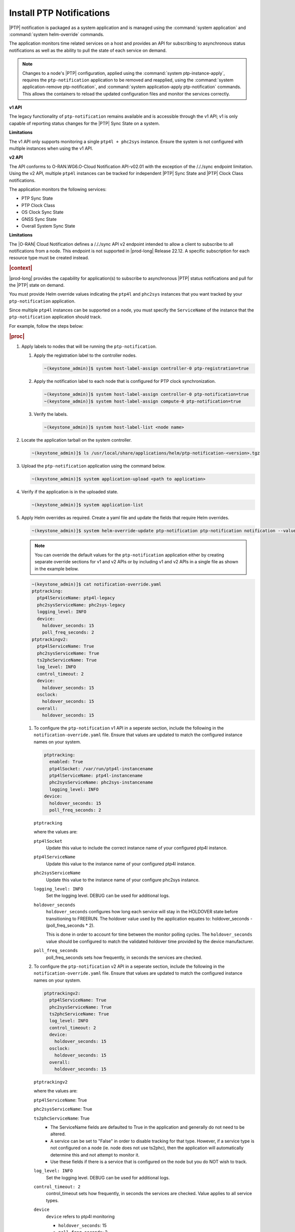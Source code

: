 
.. xqd1614091832213
.. _install-ptp-notifications:

=========================
Install PTP Notifications
=========================

|PTP| notification is packaged as a system application and is managed
using the :command:`system application` and :command:`system helm-override`
commands.

The application monitors time related services on a host and provides an API
for subscribing to asynchronous status notifications as well as the ability to
pull the state of each service on demand.

.. note::

    Changes to a node's |PTP| configuration, applied using the
    :command:`system ptp-instance-apply`, requires the ``ptp-notification``
    application to be removed and reapplied, using the
    :command:`system application-remove ptp-notification`, and
    :command:`system application-apply ptp-notification` commands.
    This allows the containers to reload the updated configuration files and
    monitor the services correctly.

**v1 API**

The legacy functionality of ``ptp-notification`` remains available and is
accessible through the v1 API; v1 is only capable of reporting status changes
for the |PTP| Sync State on a system.

**Limitations**

The v1 API only supports monitoring a single ``ptp4l + phc2sys`` instance.
Ensure the system is not configured with multiple instances when using the v1
API.

**v2 API**

The API conforms to O-RAN.WG6.O-Cloud Notification API-v02.01 with the
exception of the /././sync endpoint limitation. Using the v2 API, multiple
``ptp4l`` instances can be tracked for independent |PTP| Sync State and |PTP|
Clock Class notifications.

The application monitors the following services:

-  PTP Sync State

-  PTP Clock Class

-  OS Clock Sync State

-  GNSS Sync State

-  Overall System Sync State

**Limitations**

The |O-RAN| Cloud Notification defines a /././sync API v2 endpoint intended to
allow a client to subscribe to all notifications from a node. This endpoint is
not supported in |prod-long| Release 22.12. A specific subscription for each
resource type must be created instead.

.. rubric:: |context|

|prod-long| provides the capability for application(s) to subscribe to
asynchronous |PTP| status notifications and pull for the |PTP| state on demand.

You must provide Helm override values indicating the ``ptp4l`` and ``phc2sys``
instances that you want tracked by your ``ptp-notification`` application.

Since multiple ``ptp4l`` instances can be supported on a node, you must specify
the ``ServiceName`` of the instance that the ``ptp-notification`` application
should track.

For example, follow the steps below:

.. rubric:: |proc|

#. Apply labels to nodes that will be running the ``ptp-notification``.

   #.  Apply the registration label to the controller nodes.

       .. code-block::

           ~(keystone_admin)]$ system host-label-assign controller-0 ptp-registration=true

   #.  Apply the notification label to each node that is configured for PTP
       clock synchronization.

       .. code-block::

           ~(keystone_admin)]$ system host-label-assign controller-0 ptp-notification=true
           ~(keystone_admin)]$ system host-label-assign compute-0 ptp-notification=true

   #.  Verify the labels.

       .. code-block::

           ~(keystone_admin)]$ system host-label-list <node name>

#.  Locate the application tarball on the system controller.

    .. code-block::

        ~(keystone_admin)]$ ls /usr/local/share/applications/helm/ptp-notification-<version>.tgz

#. Upload the ``ptp-notification`` application using the command below.

   .. code-block::

       ~(keystone_admin)]$ system application-upload <path to application>

#.  Verify if the application is in the uploaded state.

    .. code-block::

       ~(keystone_admin)]$ system application-list

#.  Apply Helm overrides as required. Create a yaml file and update the fields
    that require Helm overrides.

    .. code-block::

        ~(keystone_admin)]$ system helm-override-update ptp-notification ptp-notification notification --values notification-override.yaml
    
    .. note::
            
        You can override the default values for the ``ptp-notification``
        application either by creating separate override sections for v1
        and v2 APIs or by including v1 and v2 APIs in a single file as
        shown in the example below.

    .. code-block:: none

        ~(keystone_admin)]$ cat notification-override.yaml
        ptptracking:
          ptp4lServiceName: ptp4l-legacy
          phc2sysServiceName: phc2sys-legacy
          logging_level: INFO
          device:
            holdover_seconds: 15
            poll_freq_seconds: 2
        ptptrackingv2:
          ptp4lServiceName: True
          phc2sysServiceName: True
          ts2phcServiceName: True
          log_level: INFO
          control_timeout: 2
          device:
            holdover_seconds: 15
          osclock:
            holdover_seconds: 15
          overall:
            holdover_seconds: 15

    #. To configure the ``ptp-notification`` v1 API in a seperate section,
       include the following in the ``notification-override.yaml`` file.
       Ensure that values are updated to match the configured instance
       names on your system.
       
       .. code-block:: none
        
           ptptracking:
             enabled: True
             ptp4lSocket: /var/run/ptp4l-instancename
             ptp4lServiceName: ptp4l-instancename
             phc2sysServiceName: phc2sys-instancename
             logging_level: INFO
           device:
             holdover_seconds: 15
             poll_freq_seconds: 2
  
       ``ptptracking``

       where the values are:
      
       ``ptp4lSocket``
           Update this value to include the correct instance name of your
           configured ptp4l instance.
       
       ``ptp4lServiceName``
           Update this value to the instance name of your configured ptp4l
           instance.
      
       ``phc2sysServiceName``
           Update this value to the instance name of your configure phc2sys
           instance.

       ``logging_level: INFO``
           Set the logging level. DEBUG can be used for additional logs.

       ``holdover_seconds``
           ``holdover_seconds`` configures how long each service will stay in
           the HOLDOVER state before transitioning to FREERUN. The holdover value
           used by the application equates to: holdover_seconds - (poll_freq_seconds * 2).
           
           This is done in order to account for time between the monitor polling
           cycles. The ``holdover_seconds`` value should be configured to match the
           validated holdover time provided by the device manufacturer.
          
       ``poll_freq_seconds``
           poll_freq_seconds sets how frequently, in seconds the services are
           checked.

    #. To configure the ``ptp-notification`` v2 API in a seperate section,
       include the following in the ``notification-override.yaml`` file.
       Ensure that values are updated to match the configured instance
       names on your system.
       
       .. code-block:: none
        
           ptptrackingv2:
             ptp4lServiceName: True
             phc2sysServiceName: True
             ts2phcServiceName: True
             log_level: INFO
             control_timeout: 2
             device:
               holdover_seconds: 15
             osclock:
               holdover_seconds: 15
             overall:
               holdover_seconds: 15

       ``ptptrackingv2``

       where the values are:
       
       ``ptp4lServiceName``: True
       
       ``phc2sysServiceName``: True
       
       ``ts2phcServiceName``: True  
           -  The ServiceName fields are defaulted to True in the application
              and generally do not need to be altered.
              
           -  A service can be set to "False" in order to disable tracking for
              that type. However, if a service type is not configured on a node
              (ie. node does not use ts2phc), then the application will automatically
              determine this and not attempt to monitor it.
              
           -  Use these fields if there is a service that is configured on the
              node but you do NOT wish to track.
          
       ``log_level: INFO``
           Set the logging level. DEBUG can be used for additional logs.
       
       ``control_timeout: 2``
           control_timeout sets how frequently, in seconds the services are checked.
           Value applies to all service types.
             
       ``device``
           ``device`` refers to ptp4l monitoring
           
           -  ``holdover_seconds``: 15
           
           -  ``poll_freq_seconds``: 2
       
       ``osclock``:
           holdover_seconds: 15
       
       ``overall``:
           ``holdover_seconds``: 15
              ``holdover_seconds`` configures how long each service will stay in
                the HOLDOVER state before transitioning to FREERUN. The holdover
                value used by the application equates to:
                holdover_seconds - (control_timeout * 2).
                
                This is done in order to account for time between the monitor
                polling cycles. The ``holdover_seconds`` value should be
                configured to match the validated holdover time provided by the
                device manufacturer.
   
    #.  View existing values.

        .. code-block:: none

            ~(keystone_admin)]$ system helm-override-show ptp-notification ptp-notification notification

    #.  Update and apply the values.

        Application values can be added by the user and applied, using the following commands.

        .. note::

            The application could be in the "uploaded" or "applied" state.

        .. code-block:: none

            ~(keystone_admin)]$ system helm-override-update ptp-notification ptp-notification notification -–values <notification-override.yaml>

            ~(keystone_admin)]$ system application-apply ptp-notification

#.  Verify the Helm overrides.

    .. code-block::

        ~(keystone_admin)]$ system helm-override-show ptp-notification ptp-notification notification

#.  Apply ``ptp-notification`` using the command below.

    .. code-block::

        ~(keystone_admin)]$ system application-apply ptp-notification


#.  Verify application status and pod status using the following commands:

    #.  Application Status

        .. code-block::

            ~(keystone_admin)]$ system application-list

    #.  Pod Status

        .. code-block::

            ~(keystone_admin)]$ kubectl get pods -n notification -o wide


.. rubric:: |postreq|

|prod-long| supports applications that rely on PTP for synchronization.
These applications are able to receive PTP status notifications from |prod-long|
hosting the application. For more information see:

-  :ref:`PTP Notifications Overview <ptp-notifications-overview>`

-  `API PTP Notifications <https://docs.starlingx.io/api-ref/ptp-notification-armada-app/api_ptp_notifications_definition_v1.html>`__

.. only:: partner

    .. include:: /_includes/install-ptp-notifications-3a94b1ea1ae3.rest


